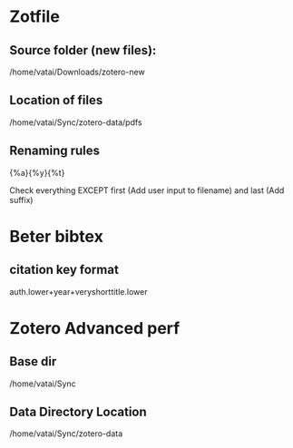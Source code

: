 * Zotfile

** Source folder (new files):

/home/vatai/Downloads/zotero-new

** Location of files

/home/vatai/Sync/zotero-data/pdfs

** Renaming rules

{%a}{%y}{%t}

Check everything EXCEPT first (Add user input to filename) and last (Add suffix)

* Beter bibtex

** citation key format

auth.lower+year+veryshorttitle.lower

* Zotero Advanced perf

** Base dir

/home/vatai/Sync

** Data Directory Location

/home/vatai/Sync/zotero-data
